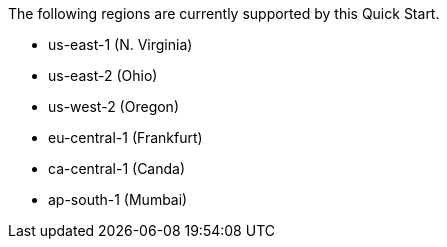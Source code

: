 The following regions are currently supported by this Quick Start.

- us-east-1 (N. Virginia)
- us-east-2 (Ohio)
- us-west-2 (Oregon)
- eu-central-1 (Frankfurt)
- ca-central-1 (Canda)
- ap-south-1 (Mumbai)